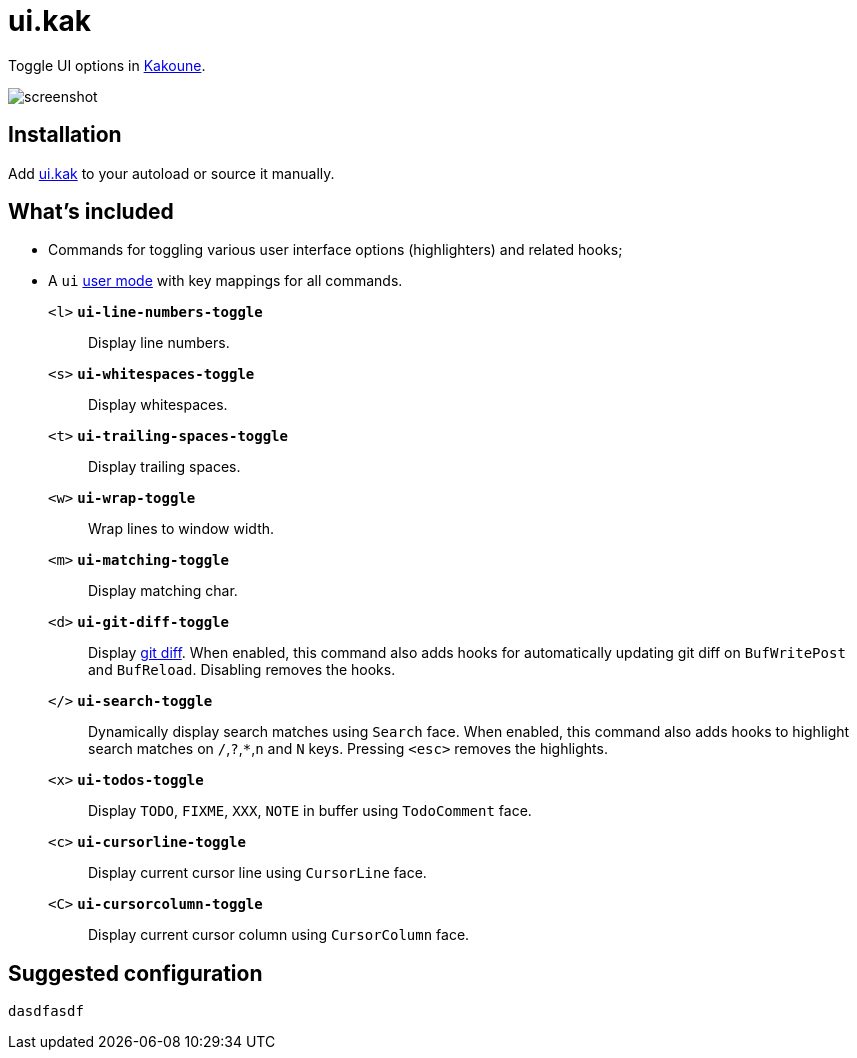 = ui.kak

Toggle UI options in http://kakoune.org[Kakoune].

image::screenshot.png[]

== Installation

Add link:rc/ui.kak[+ui.kak+] to your autoload or source it manually.

== What's included

* Commands for toggling various user interface options (highlighters) and related hooks;
* A `ui` link:https://github.com/mawww/kakoune/blob/master/doc/pages/modes.asciidoc#user-modes[user mode] with key mappings for all commands.

`<l>` `*ui-line-numbers-toggle*`::
    Display line numbers.

`<s>` `*ui-whitespaces-toggle*`::
    Display whitespaces.

`<t>` `*ui-trailing-spaces-toggle*`::
    Display trailing spaces.

`<w>` `*ui-wrap-toggle*`::
    Wrap lines to window width.

`<m>` `*ui-matching-toggle*`::
    Display matching char.

`<d>` `*ui-git-diff-toggle*`::
    Display https://github.com/mawww/kakoune/blob/master/rc/tools/git.kak[git diff].
    When enabled, this command also adds hooks for automatically updating git diff on `BufWritePost` and `BufReload`. Disabling removes the hooks.

`</>` `*ui-search-toggle*`::
    Dynamically display search matches using `Search` face.
    When enabled, this command also adds hooks to highlight search matches on `/`,`?`,`*`,`n` and `N` keys.
    Pressing `<esc>` removes the highlights.

`<x>` `*ui-todos-toggle*`::
    Display `TODO`, `FIXME`, `XXX`, `NOTE` in buffer using `TodoComment` face.

`<c>` `*ui-cursorline-toggle*`::
    Display current cursor line using `CursorLine` face.

`<C>` `*ui-cursorcolumn-toggle*`::
    Display current cursor column using `CursorColumn` face.

== Suggested configuration

[source,kak]
----
dasdfasdf
----
